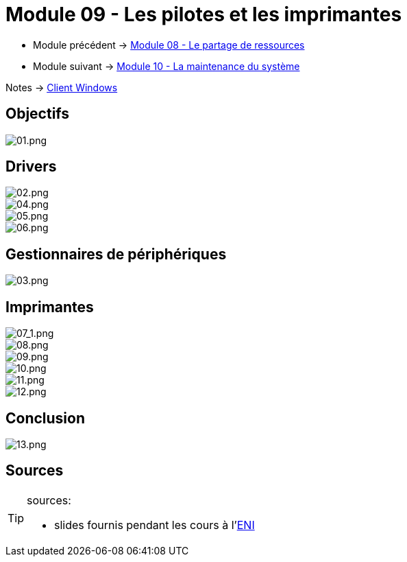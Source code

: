 = Module 09 - Les pilotes et les imprimantes
:navtitle: Pilotes & imprimantes

* Module précédent -> xref:tssr2023/module-02/client-windows/partage-ressource.adoc[Module 08 - Le partage de ressources]
* Module suivant -> xref:tssr2023/module-02/client-windows/maintenances.adoc[Module 10 - La maintenance du système]

Notes -> xref:notes:eni-tssr:client-windows.adoc[Client Windows]

== Objectifs

image::tssr2023/module-02/client-windows/pilotes-imprimantes/01.png[01.png]

== Drivers

image::tssr2023/module-02/client-windows/pilotes-imprimantes/02.png[02.png]
image::tssr2023/module-02/client-windows/pilotes-imprimantes/04.png[04.png]
image::tssr2023/module-02/client-windows/pilotes-imprimantes/05.png[05.png]
image::tssr2023/module-02/client-windows/pilotes-imprimantes/06.png[06.png]

== Gestionnaires de périphériques

image::tssr2023/module-02/client-windows/pilotes-imprimantes/03.png[03.png]

== Imprimantes
image::tssr2023/module-02/client-windows/pilotes-imprimantes/07_1.png[07_1.png]
image::tssr2023/module-02/client-windows/pilotes-imprimantes/08.png[08.png]
image::tssr2023/module-02/client-windows/pilotes-imprimantes/09.png[09.png]
image::tssr2023/module-02/client-windows/pilotes-imprimantes/10.png[10.png]
image::tssr2023/module-02/client-windows/pilotes-imprimantes/11.png[11.png]
image::tssr2023/module-02/client-windows/pilotes-imprimantes/12.png[12.png]

== Conclusion

image::tssr2023/module-02/client-windows/pilotes-imprimantes/13.png[13.png]

== Sources

[TIP]
.sources:
====
* slides fournis pendant les cours à l'link:https://www.eni-ecole.fr/[ENI]
====
